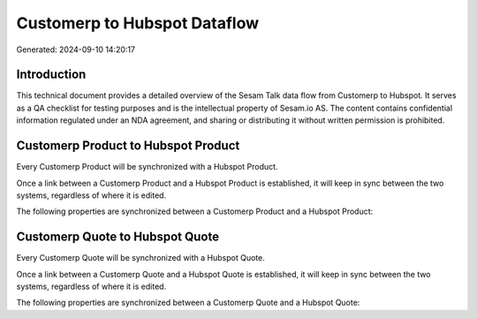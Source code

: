 =============================
Customerp to Hubspot Dataflow
=============================

Generated: 2024-09-10 14:20:17

Introduction
------------

This technical document provides a detailed overview of the Sesam Talk data flow from Customerp to Hubspot. It serves as a QA checklist for testing purposes and is the intellectual property of Sesam.io AS. The content contains confidential information regulated under an NDA agreement, and sharing or distributing it without written permission is prohibited.

Customerp Product to Hubspot Product
------------------------------------
Every Customerp Product will be synchronized with a Hubspot Product.

Once a link between a Customerp Product and a Hubspot Product is established, it will keep in sync between the two systems, regardless of where it is edited.

The following properties are synchronized between a Customerp Product and a Hubspot Product:

.. list-table::
   :header-rows: 1

   * - Customerp Product Property
     - Hubspot Product Property
     - Hubspot Data Type


Customerp Quote to Hubspot Quote
--------------------------------
Every Customerp Quote will be synchronized with a Hubspot Quote.

Once a link between a Customerp Quote and a Hubspot Quote is established, it will keep in sync between the two systems, regardless of where it is edited.

The following properties are synchronized between a Customerp Quote and a Hubspot Quote:

.. list-table::
   :header-rows: 1

   * - Customerp Quote Property
     - Hubspot Quote Property
     - Hubspot Data Type


